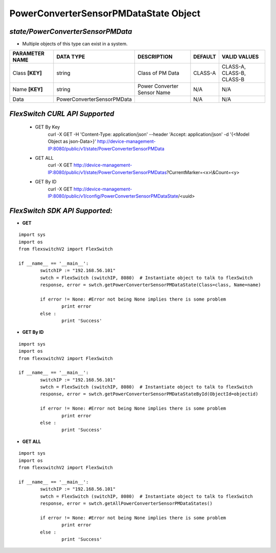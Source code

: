 PowerConverterSensorPMDataState Object
=============================================================

*state/PowerConverterSensorPMData*
------------------------------------

- Multiple objects of this type can exist in a system.

+--------------------+----------------------------+-----------------------------+-------------+---------------------------+
| **PARAMETER NAME** |       **DATA TYPE**        |       **DESCRIPTION**       | **DEFAULT** |     **VALID VALUES**      |
+--------------------+----------------------------+-----------------------------+-------------+---------------------------+
| Class **[KEY]**    | string                     | Class of PM Data            | CLASS-A     | CLASS-A, CLASS-B, CLASS-B |
+--------------------+----------------------------+-----------------------------+-------------+---------------------------+
| Name **[KEY]**     | string                     | Power Converter Sensor Name | N/A         | N/A                       |
+--------------------+----------------------------+-----------------------------+-------------+---------------------------+
| Data               | PowerConverterSensorPMData |                             | N/A         | N/A                       |
+--------------------+----------------------------+-----------------------------+-------------+---------------------------+



*FlexSwitch CURL API Supported*
------------------------------------

	- GET By Key
		 curl -X GET -H 'Content-Type: application/json' --header 'Accept: application/json' -d '{<Model Object as json-Data>}' http://device-management-IP:8080/public/v1/state/PowerConverterSensorPMData
	- GET ALL
		 curl -X GET http://device-management-IP:8080/public/v1/state/PowerConverterSensorPMDatas?CurrentMarker=<x>\\&Count=<y>
	- GET By ID
		 curl -X GET http://device-management-IP:8080/public/v1/config/PowerConverterSensorPMDataState/<uuid>


*FlexSwitch SDK API Supported:*
------------------------------------



- **GET**


::

	import sys
	import os
	from flexswitchV2 import FlexSwitch

	if __name__ == '__main__':
		switchIP := "192.168.56.101"
		swtch = FlexSwitch (switchIP, 8080)  # Instantiate object to talk to flexSwitch
		response, error = swtch.getPowerConverterSensorPMDataState(Class=class, Name=name)

		if error != None: #Error not being None implies there is some problem
			print error
		else :
			print 'Success'


- **GET By ID**


::

	import sys
	import os
	from flexswitchV2 import FlexSwitch

	if __name__ == '__main__':
		switchIP := "192.168.56.101"
		swtch = FlexSwitch (switchIP, 8080)  # Instantiate object to talk to flexSwitch
		response, error = swtch.getPowerConverterSensorPMDataStateById(ObjectId=objectid)

		if error != None: #Error not being None implies there is some problem
			print error
		else :
			print 'Success'




- **GET ALL**


::

	import sys
	import os
	from flexswitchV2 import FlexSwitch

	if __name__ == '__main__':
		switchIP := "192.168.56.101"
		swtch = FlexSwitch (switchIP, 8080)  # Instantiate object to talk to flexSwitch
		response, error = swtch.getAllPowerConverterSensorPMDataStates()

		if error != None: #Error not being None implies there is some problem
			print error
		else :
			print 'Success'


